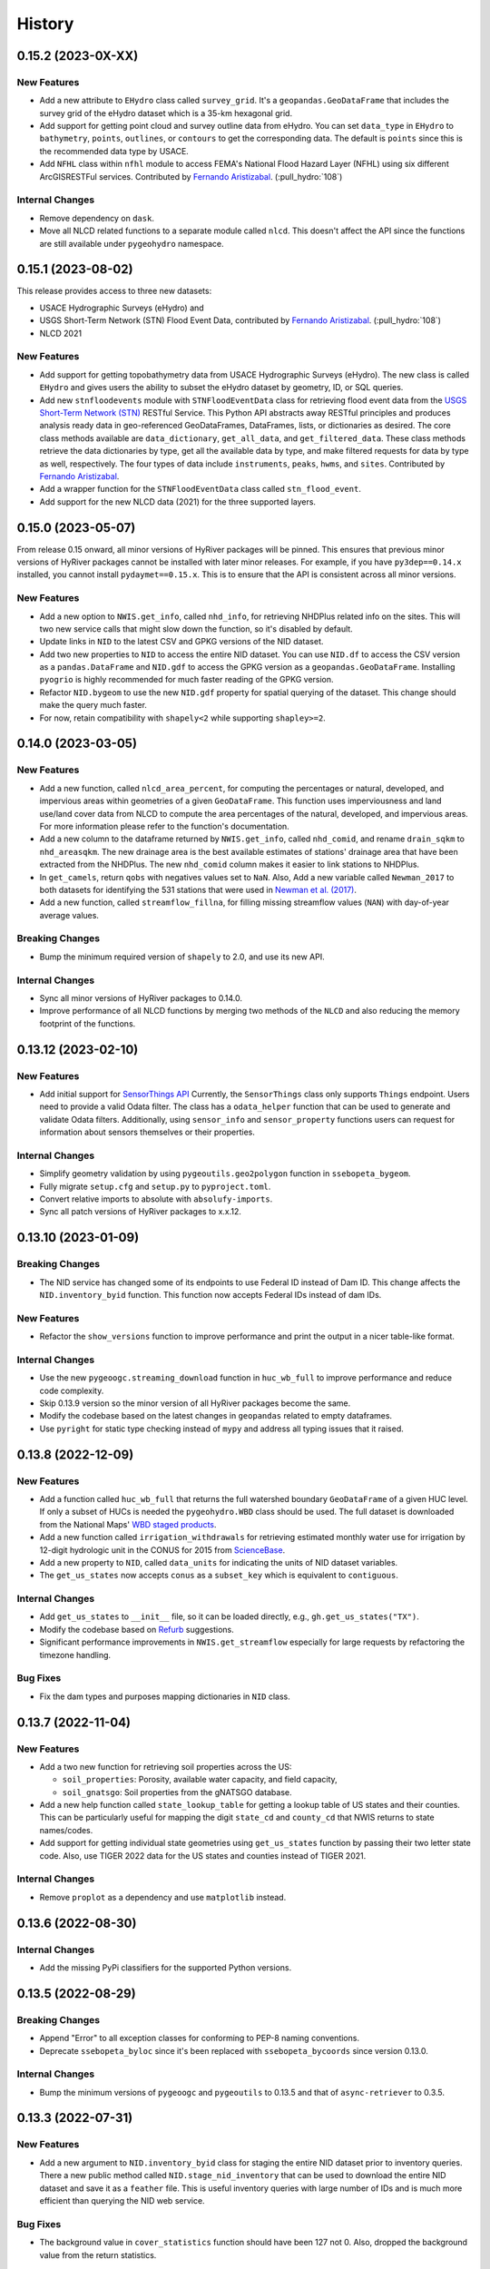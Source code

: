 =======
History
=======

0.15.2 (2023-0X-XX)
-------------------

New Features
~~~~~~~~~~~~
- Add a new attribute to ``EHydro`` class called ``survey_grid``.
  It's a ``geopandas.GeoDataFrame`` that includes the survey grid
  of the eHydro dataset which is a 35-km hexagonal grid.
- Add support for getting point cloud and survey outline data from
  eHydro. You can set ``data_type`` in ``EHydro`` to ``bathymetry``,
  ``points``, ``outlines``, or ``contours`` to get the corresponding
  data. The default is ``points`` since this is the recommended data
  type by USACE.
- Add ``NFHL`` class within ``nfhl`` module to access FEMA's
  National Flood Hazard Layer (NFHL) using six different ArcGISRESTFul
  services. Contributed by
  `Fernando Aristizabal <https://github.com/fernando-aristizabal>`__.
  (:pull_hydro:`108`)

Internal Changes
~~~~~~~~~~~~~~~~
- Remove dependency on ``dask``.
- Move all NLCD related functions to a separate module called ``nlcd``.
  This doesn't affect the API since the functions are still available
  under ``pygeohydro`` namespace.

0.15.1 (2023-08-02)
-------------------
This release provides access to three new datasets:

- USACE Hydrographic Surveys (eHydro) and
- USGS Short-Term Network (STN) Flood Event Data,
  contributed by `Fernando Aristizabal <https://github.com/fernando-aristizabal>`__.
  (:pull_hydro:`108`)
- NLCD 2021

New Features
~~~~~~~~~~~~
- Add support for getting topobathymetry data from USACE Hydrographic
  Surveys (eHydro). The new class is called ``EHydro`` and gives users
  the ability to subset the eHydro dataset by geometry, ID, or SQL queries.
- Add new ``stnfloodevents`` module with ``STNFloodEventData`` class for
  retrieving flood event data from the
  `USGS Short-Term Network (STN) <https://stn.wim.usgs.gov/STNWeb/#/>`__
  RESTful Service. This Python API abstracts away RESTful principles and
  produces analysis ready data in geo-referenced GeoDataFrames, DataFrames,
  lists, or dictionaries as desired. The core class methods available are
  ``data_dictionary``, ``get_all_data``, and ``get_filtered_data``.
  These class methods retrieve the data dictionaries by type, get all the
  available data by type, and make filtered requests for data by type as well,
  respectively. The four types of data include ``instruments``, ``peaks``,
  ``hwms``, and ``sites``.
  Contributed by `Fernando Aristizabal <https://github.com/fernando-aristizabal>`__.
- Add a wrapper function for the ``STNFloodEventData`` class called
  ``stn_flood_event``.
- Add support for the new NLCD data (2021) for the three supported layers.

0.15.0 (2023-05-07)
-------------------
From release 0.15 onward, all minor versions of HyRiver packages
will be pinned. This ensures that previous minor versions of HyRiver
packages cannot be installed with later minor releases. For example,
if you have ``py3dep==0.14.x`` installed, you cannot install
``pydaymet==0.15.x``. This is to ensure that the API is
consistent across all minor versions.

New Features
~~~~~~~~~~~~
- Add a new option to ``NWIS.get_info``, called ``nhd_info``, for
  retrieving NHDPlus related info on the sites. This will two new
  service calls that might slow down the function, so it's disabled
  by default.
- Update links in ``NID`` to the latest CSV and GPKG versions of
  the NID dataset.
- Add two new properties to ``NID`` to access the entire NID dataset.
  You can use ``NID.df`` to access the CSV version as a
  ``pandas.DataFrame`` and ``NID.gdf`` to access the GPKG version
  as a ``geopandas.GeoDataFrame``. Installing ``pyogrio`` is highly
  recommended for much faster reading of the GPKG version.
- Refactor ``NID.bygeom`` to use the new ``NID.gdf`` property for
  spatial querying of the dataset. This change should make the query
  much faster.
- For now, retain compatibility with ``shapely<2`` while supporting
  ``shapley>=2``.

0.14.0 (2023-03-05)
-------------------

New Features
~~~~~~~~~~~~
- Add a new function, called ``nlcd_area_percent``, for computing the
  percentages or natural, developed, and impervious areas within geometries
  of a given ``GeoDataFrame``. This function uses imperviousness and land
  use/land cover data from NLCD to compute the area percentages of the natural,
  developed, and impervious areas. For more information please refer to the
  function's documentation.
- Add a new column to the dataframe returned by ``NWIS.get_info``, called
  ``nhd_comid``, and rename ``drain_sqkm`` to ``nhd_areasqkm``. The new
  drainage area is the best available estimates of stations' drainage area
  that have been extracted from the NHDPlus. The new ``nhd_comid`` column
  makes it easier to link stations to NHDPlus.
- In ``get_camels``, return ``qobs`` with negatives values set to ``NaN``.
  Also, Add a new variable called ``Newman_2017`` to both datasets for
  identifying the 531 stations that were used in
  `Newman et al. (2017) <https://doi.org/10.1175/JHM-D-16-0284.1>`__.
- Add a new function, called ``streamflow_fillna``, for filling missing
  streamflow values (``NAN``) with day-of-year average values.

Breaking Changes
~~~~~~~~~~~~~~~~
- Bump the minimum required version of ``shapely`` to 2.0,
  and use its new API.

Internal Changes
~~~~~~~~~~~~~~~~
- Sync all minor versions of HyRiver packages to 0.14.0.
- Improve performance of all NLCD functions by merging two methods of
  the ``NLCD`` and also reducing the memory footprint of the functions.

0.13.12 (2023-02-10)
--------------------

New Features
~~~~~~~~~~~~
- Add initial support for `SensorThings API <https://labs.waterdata.usgs.gov/api-docs/about-sensorthings-api/index.html/>`__
  Currently, the ``SensorThings`` class only supports ``Things`` endpoint.
  Users need to provide a valid Odata filter. The class has a ``odata_helper``
  function that can be used to generate and validate Odata filters.
  Additionally, using ``sensor_info`` and ``sensor_property`` functions
  users can request for information about sensors themselves or their properties.

Internal Changes
~~~~~~~~~~~~~~~~
- Simplify geometry validation by using ``pygeoutils.geo2polygon``
  function in ``ssebopeta_bygeom``.
- Fully migrate ``setup.cfg`` and ``setup.py`` to ``pyproject.toml``.
- Convert relative imports to absolute with ``absolufy-imports``.
- Sync all patch versions of HyRiver packages to x.x.12.

0.13.10 (2023-01-09)
--------------------

Breaking Changes
~~~~~~~~~~~~~~~~
- The NID service has changed some of its endpoints to use Federal ID
  instead of Dam ID. This change affects the ``NID.inventory_byid``
  function. This function now accepts Federal IDs instead of dam IDs.

New Features
~~~~~~~~~~~~
- Refactor the ``show_versions`` function to improve performance and
  print the output in a nicer table-like format.

Internal Changes
~~~~~~~~~~~~~~~~
- Use the new ``pygeoogc.streaming_download`` function in ``huc_wb_full``
  to improve performance and reduce code complexity.
- Skip 0.13.9 version so the minor version of all HyRiver packages become
  the same.
- Modify the codebase based on the latest changes in ``geopandas`` related
  to empty dataframes.
- Use ``pyright`` for static type checking instead of ``mypy`` and address
  all typing issues that it raised.

0.13.8 (2022-12-09)
-------------------

New Features
~~~~~~~~~~~~
- Add a function called ``huc_wb_full`` that returns the full watershed
  boundary ``GeoDataFrame`` of a given HUC level. If only a subset of HUCs
  is needed the ``pygeohydro.WBD`` class should be used. The full dataset
  is downloaded from the National Maps'
  `WBD staged products <https://prd-tnm.s3.amazonaws.com/index.html?prefix=StagedProducts/Hydrography/WBD/HU2/Shape/>`__.
- Add a new function called ``irrigation_withdrawals`` for retrieving estimated
  monthly water use for irrigation by 12-digit hydrologic unit in the
  CONUS for 2015 from `ScienceBase <https://doi.org/10.5066/P9FDLY8P>`__.
- Add a new property to ``NID``, called ``data_units`` for indicating the
  units of NID dataset variables.
- The ``get_us_states`` now accepts ``conus`` as a ``subset_key`` which is
  equivalent to ``contiguous``.

Internal Changes
~~~~~~~~~~~~~~~~
- Add ``get_us_states`` to ``__init__`` file, so it can be loaded directly,
  e.g., ``gh.get_us_states("TX")``.
- Modify the codebase based on `Refurb <https://github.com/dosisod/refurb>`__
  suggestions.
- Significant performance improvements in ``NWIS.get_streamflow`` especially
  for large requests by refactoring the timezone handling.

Bug Fixes
~~~~~~~~~
- Fix the dam types and purposes mapping dictionaries in ``NID`` class.

0.13.7 (2022-11-04)
-------------------

New Features
~~~~~~~~~~~~
- Add a two new function for retrieving soil properties across the US:

  * ``soil_properties``: Porosity, available water capacity, and field capacity,
  * ``soil_gnatsgo``: Soil properties from the gNATSGO database.

- Add a new help function called ``state_lookup_table`` for getting
  a lookup table of US states and their counties. This can be particularly
  useful for mapping the digit ``state_cd`` and ``county_cd`` that NWIS
  returns to state names/codes.
- Add support for getting individual state geometries using ``get_us_states``
  function by passing their two letter state code. Also, use TIGER 2022
  data for the US states and counties instead of TIGER 2021.

Internal Changes
~~~~~~~~~~~~~~~~
- Remove ``proplot`` as a dependency and use ``matplotlib`` instead.

0.13.6 (2022-08-30)
-------------------

Internal Changes
~~~~~~~~~~~~~~~~
- Add the missing PyPi classifiers for the supported Python versions.

0.13.5 (2022-08-29)
-------------------

Breaking Changes
~~~~~~~~~~~~~~~~
- Append "Error" to all exception classes for conforming to PEP-8 naming conventions.
- Deprecate ``ssebopeta_byloc`` since it's been replaced with ``ssebopeta_bycoords``
  since version 0.13.0.

Internal Changes
~~~~~~~~~~~~~~~~
- Bump the minimum versions of ``pygeoogc`` and ``pygeoutils`` to 0.13.5 and that of
  ``async-retriever`` to 0.3.5.

0.13.3 (2022-07-31)
-------------------

New Features
~~~~~~~~~~~~
- Add a new argument to ``NID.inventory_byid`` class for staging the entire NID dataset
  prior to inventory queries. There a new public method called ``NID.stage_nid_inventory``
  that can be used to download the entire NID dataset and save it as a ``feather`` file.
  This is useful inventory queries with large number of IDs and is much more efficient
  than querying the NID web service.

Bug Fixes
~~~~~~~~~
- The background value in ``cover_statistics`` function should have been 127 not 0.
  Also, dropped the background value from the return statistics.

0.13.2 (2022-06-14)
-------------------

Breaking Changes
~~~~~~~~~~~~~~~~
- Set the minimum supported version of Python to 3.8 since many of the
  dependencies such as ``xarray``, ``pandas``, ``rioxarray`` have dropped support
  for Python 3.7.

Internal Changes
~~~~~~~~~~~~~~~~
- Remove ``USGS`` prefixes from the input station IDs in ``NWIS.get_streamflow``
  function. Also, check if the remaining parts of the IDs are all digits and throw
  an exception if otherwise. Additionally, make sure that IDs have at least 8 chars by
  adding leading zeros (:issue_hydro:`99`).
- Use `micromamba <https://github.com/marketplace/actions/provision-with-micromamba>`__
  for running tests
  and use `nox <https://github.com/marketplace/actions/setup-nox>`__
  for linting in CI.

0.13.1 (2022-06-11)
-------------------

New Features
~~~~~~~~~~~~
- Add a new function called ``get_us_states`` to the ``helpers`` module for obtaining
  a GeoDataFrame of the US states. It has an optional argument for returning the
  ``contiguous`` states, ``continental`` states, ``commonwealths`` states, or
  US ``territories``. The data are retrieved from the Census' Tiger 2021 database.
- In the ``NID`` class keep the ``valid_fields`` property as a ``pandas.Series``
  instead of a ``list``, so it can be searched easier via its ``str`` accessor.

Internal Changes
~~~~~~~~~~~~~~~~
- Refactor the ``plot.signatures`` function to use ``proplot`` instead of ``matplotlib``.
- Improve performance of ``NWIS.get_streamflow`` by not validating the layer name
  when instantiating the ``WaterData`` class. Also, make the function more robust
  by checking if streamflow data is available for each station and throw a warning
  if not.

Bug Fixes
~~~~~~~~~
- Fix an issue in ``NWIS.get_streamflow`` where ``-9999`` values were not being
  filtered out. According to NWIS, these values are reserved for ice-affected
  data. This fix sets these values to ``numpy.nan``.

0.13.0 (2022-04-03)
-------------------

New Features
~~~~~~~~~~~~
- Add a new flag to ``nlcd_*`` functions called ``ssl`` for disabling SSL verification.
- Add a new function called ``get_camels`` for getting the
  `CAMELS <https://ral.ucar.edu/solutions/products/camels>`__ dataset. The function
  returns a ``geopandas.GeoDataFrame`` that includes basin-level attributes
  for all 671 stations in the dataset and a ``xarray.Dataset`` that contains
  streamflow data for all 671 stations and their basin-level attributes.
- Add a new function named ``overland_roughness`` for getting the overland
  roughness values from land cover data.
- Add a new class called ``WBD`` for getting watershed boundary (HUC) data.

.. code-block:: python

    from pygeohydro import WBD

    wbd = WBD("huc4")
    hudson = wbd.byids("huc4", ["0202", "0203"])

Breaking Changes
~~~~~~~~~~~~~~~~
- Remove caching-related arguments from all functions since now they
  can be set globally via three environmental variables:

  * ``HYRIVER_CACHE_NAME``: Path to the caching SQLite database.
  * ``HYRIVER_CACHE_EXPIRE``: Expiration time for cached requests in seconds.
  * ``HYRIVER_CACHE_DISABLE``: Disable reading/writing from/to the cache file.

  You can do this like so:

.. code-block:: python

    import os

    os.environ["HYRIVER_CACHE_NAME"] = "path/to/file.sqlite"
    os.environ["HYRIVER_CACHE_EXPIRE"] = "3600"
    os.environ["HYRIVER_CACHE_DISABLE"] = "true"

Internal Changes
~~~~~~~~~~~~~~~~
- Write ``nodata`` attribute using ``rioxarray`` in ``nlcd_bygeom`` since the
  clipping operation of ``rioxarray`` uses this value as the fill value.


0.12.4 (2022-02-04)
-------------------

Internal Changes
~~~~~~~~~~~~~~~~
- Return a named tuple instead of a ``dict`` of percentages in the
  ``cover_statistics`` function. It makes accessing the values easier.
- Add ``pycln`` as a new ``pre-commit`` hooks for removing unused imports.
- Remove time zone info from the inputs to ``plot.signatures`` to avoid
  issues with the ``matplotlib`` backend.

Bug Fixes
~~~~~~~~~
- Fix an issue in ``plot.signatures`` where the new ``matplotlib``
  version requires a ``numpy`` array instead of a ``pandas.DataFrame``.

0.12.3 (2022-01-15)
-------------------

Bug Fixes
~~~~~~~~~
- Replace no data values of data in ``ssebopeta_bygeom`` with ``np.nan`` before
  converting it to mm/day.
- Fix an inconsistency issue with CRS projection when using UTM in ``nlcd_*``.
  Use ``EPSG:3857`` for all reprojections and get the data from NLCD in the same
  projection. (:issue_hydro:`85`)
- Improve performance of ``nlcd_*`` functions by reducing number of service calls.

Internal Changes
~~~~~~~~~~~~~~~~
- Add type checking with ``typeguard`` and fix type hinting issues raised by
  ``typeguard``.
- Refactor ``show_versions`` to ensure getting correct versions of all
  dependencies.

0.12.2 (2021-12-31)
-------------------

New Features
~~~~~~~~~~~~
- The ``NWIS.get_info`` now returns a ``geopandas.GeoDataFrame`` instead of a
  ``pandas.DataFrame``.

Bug Fixes
~~~~~~~~~
- Fix a bug in ``NWIS.get_streamflow`` where the drainage area might not be
  computed correctly if target stations are not located at the outlet of
  their watersheds.

0.12.1 (2021-12-31)
-------------------

Internal Changes
~~~~~~~~~~~~~~~~
- Use the three new ``ar.retrieve_*`` functions instead of the old ``ar.retrieve``
  function to improve type hinting and to make the API more consistent.

Bug Fixes
~~~~~~~~~
- Fix an in issue with ``NWIS.get_streamflow`` where time zone of the data
  was not being correctly determined when it was US specific abbreviations
  such as ``CST``.

0.12.0 (2021-12-27)
-------------------

New Features
~~~~~~~~~~~~
- Add support for getting instantaneous streamflow from NWIS in addition to
  the daily streamflow by adding ``freq`` argument to ``NWIS.get_streamflow``
  that can be either ``iv`` or ``dv``. The default is ``dv`` to retain the previous
  behavior of the function.
- Convert the time zone of the streamflow data to UTC.
- Add attributes of the requested stations as ``attrs`` parameter to the returned
  ``pandas.DataFrame``. (:issue_hydro:`75`)
- Add a new flag to ``NWIS.get_streamflow`` for returning the streamflow as
  ``xarray.Dataset``. This dataset has two dimensions; ``time`` and ``station_id``.
  It has ten variables which includes ``discharge`` and nine other station attributes.
  (:issue_hydro:`75`)
- Add ``drain_sqkm`` from GagesII to ``NWIS.get_info``.
- Show ``drain_sqkm`` in the interactive map generated by ``interactive_map``.
- Add two new functions for getting NLCD data; ``nlcd_bygeom`` and ``nlcd_bycoords``.
  The new ``nlcd_bycoords`` function returns a ``geopandas.GeoDataFrame`` with the NLCD
  layers as columns and input coordinates, which should be a list of ``(lon, lat)`` tuples,
  as the ``geometry`` column. Moreover, The new ``nlcd_bygeom`` function now accepts a
  ``geopandas.GeoDataFrame`` as the input. In this case, it returns a ``dict`` with keys as
  indices of the input ``geopandas.GeoDataFrame``. (:issue_hydro:`80`)
- The previous ``nlcd`` function is being deprecated. For now, it calls ``nlcd_bygeom``
  internally and retains the old behavior. This function will be removed in future versions.

Breaking Changes
~~~~~~~~~~~~~~~~
- The ``ssebop_byloc`` is being deprecated and replaced by ``ssebop_bycoords``.
  The new function accepts a ``pandas.DataFrame`` as input that should include
  three columns: ``id``, ``x``, and ``y``. It returns a ``xarray.Dataset`` with
  two dimensions: ``time`` and ``location_id``. The ``id`` columns from the input
  is used as the ``location_id`` dimension. The ``ssebop_byloc`` function still
  retains the old behavior and will be removed in future versions.
- Set the request caching's expiration time to never expire. Add two flags to all
  functions to control the caching: ``expire_after`` and ``disable_caching``.
- Replace ``NID`` class with the new RESTful-based web service of National Inventory
  of Dams. The new NID service is very different from the old one, so this is considered
  a breaking change.

Internal Changes
~~~~~~~~~~~~~~~~
- Improve exception handling in ``NWIS.get_info`` when NWIS returns an error message
  rather than 500s web service error.
- The ``NWIS.get_streamflow`` function now checks if the site info dataset contains
  any duplicates. Therefore, all the remaining station numbers will be unique. This
  prevents an issue with setting ``attrs`` where duplicate indexes cause an exception
  when being converted to a dict. (:issue_hydro:`75`)
- Add all the missing types so ``mypy --strict`` passes.

0.11.4 (2021-11-24)
-------------------

New Features
~~~~~~~~~~~~
- Add support for the
  `Water Quality Portal <http://www.waterqualitydata.us>`__ Web Services. (:issue_hydro:`72`)
- Add support for two versions of NID web service. The original NID web service is considered
  version 2 and the new NID is considered version 3. You can pass the version number to the
  ``NID`` like so ``NID(2)``. The default version is 2.

Bug Fixes
~~~~~~~~~
- Fix an issue with background percentage calculation in ``cover_statistics``.

0.11.3 (2021-11-12)
-------------------

New Features
~~~~~~~~~~~~
- Add a `new <https://ags03.sec.usace.army.mil/server/rest/services/Dams_Public/MapServer/0>`__
  map service for National Inventory of Dams (NID).

Internal Changes
~~~~~~~~~~~~~~~~
- Use ``importlib-metadata`` for getting the version instead of ``pkg_resources``
  to decrease import time as discussed in this
  `issue <https://github.com/pydata/xarray/issues/5676>`__.

0.11.2 (2021-07-31)
-------------------

Bug Fixes
~~~~~~~~~
- Refactor ``cover_statistics`` to address an issue with wrong category names and also
  improve performance for large datasets by using ``numpy``'s functions.
- Fix an issue with detecting wrong number of stations in ``NWIS.get_streamflow``.
  Also, improve filtering stations that their start/end date don't match the user requested
  interval.

0.11.1 (2021-07-31)
-------------------

The highlight of this release is adding support for NLCD 2019 and significant improvements
in NWIS support.

New Features
~~~~~~~~~~~~
- Add support for the recently released version of NLCD (2019), including the impervious
  descriptor layer. Highlights of the new database are:

    NLCD 2019 now offers land cover for years 2001, 2004, 2006, 2008, 2011, 2013, 2016, 2019,
    and impervious surface and impervious descriptor products now updated to match each date
    of land cover. These products update all previously released versions of land cover and
    impervious products for CONUS (NLCD 2001, NLCD 2006, NLCD 2011, NLCD 2016) and are not
    directly comparable to previous products. NLCD 2019 land cover and impervious surface product
    versions of previous dates must be downloaded for proper comparison. NLCD 2019 also offers an
    impervious surface descriptor product that identifies the type of each impervious surface pixel.
    This product identifies types of roads, wind tower sites, building locations, and energy
    production sites to allow deeper analysis of developed features.

    -- `MRLC <https://www.mrlc.gov>`__

- Add support for all the supported regions of NLCD database (CONUS, AK, HI, and PR).
- Add support for passing multiple years to the NLCD function, like so ``{"cover": [2016, 2019]}``.
- Add ``plot.descriptor_legends`` function to plot the legend for the impervious descriptor layer.
- New features in ``NWIS`` class are:

  * Remove ``query_*`` methods since it's not convenient to pass them directly as a dictionary.
  * Add a new function called ``get_parameter_codes`` to query parameters and get information
    about them.
  * To decrease complexity of ``get_streamflow`` method add a new private function to handle
    some tasks.
  * For handling more of NWIS's services make ``retrieve_rdb`` more general.

- Add a new argument called ``nwis_kwds`` to ``interactive_map`` so any NWIS
  specific keywords can be passed for filtering stations.
- Improve exception handling in ``get_info`` method and simplify and improve
  its performance for getting HCDN.

Internal Changes
~~~~~~~~~~~~~~~~
- Migrate to using ``AsyncRetriever`` for handling communications with web services.

0.11.0 (2021-06-19)
-------------------

Breaking Changes
~~~~~~~~~~~~~~~~
- Drop support for Python 3.6 since many of the dependencies such as ``xarray`` and ``pandas``
  have done so.
- Remove ``get_nid`` and ``get_nid_codes`` functions since NID now has a ArcGISRESTFul service.

New Features
~~~~~~~~~~~~
- Add a new class called ``NID`` for accessing the recently released National Inventory of Dams
  web service. This service is based on ArcGIS's RESTful service. So now the user just need to
  instantiate the class like so ``NID()`` and with three methods of ``AGRBase`` class, the
  user can retrieve the data. These methods are: ``bygeom``, ``byids``, and ``bysql``. Moreover,
  it has a ``attrs`` property that includes descriptions of the database fields with their units.
- Refactor ``NWIS.get_info`` to be more generic by accepting any valid queries that are
  documented at
  `USGS Site Web Service <https://waterservices.usgs.gov/rest/Site-Service.html#outputDataTypeCd>`__.
- Allow for passing a list of queries to ``NWIS.get_info`` and use ``async_retriever`` that
  significantly improves the network response time.
- Add two new flags to ``interactive_map`` for limiting the stations to those with
  daily values (``dv=True``) and/or instantaneous values (``iv=True``). This function
  now includes a link to stations webpage on USGS website.

Internal Changes
~~~~~~~~~~~~~~~~
- Use persistent caching for all send/receive requests that can significantly improve the
  network response time.
- Explicitly include all the hard dependencies in ``setup.cfg``.
- Refactor ``interactive_map`` and ``NWIS.get_info`` to make them more efficient and reduce
  their code complexity.

0.10.2 (2021-03-27)
-------------------

Internal Changes
~~~~~~~~~~~~~~~~
- Add announcement regarding the new name for the software stack, HyRiver.
- Improve ``pip`` installation and release workflow.

0.10.1 (2021-03-06)
-------------------

Internal Changes
~~~~~~~~~~~~~~~~
- Add ``lxml`` to deps.

0.10.0 (2021-03-06)
-------------------

Internal Changes
~~~~~~~~~~~~~~~~
- The official first release of PyGeoHydro with a new name and logo.
- Replace ``cElementTree`` with ``ElementTree`` since it's been deprecated by ``defusedxml``.
- Make ``mypy`` checks more strict and fix all the errors and prevent possible
  bugs.
- Speed up CI testing by using ``mamba`` and caching.


0.9.2 (2021-03-02)
------------------

Internal Changes
~~~~~~~~~~~~~~~~
- Rename ``hydrodata`` package to ``PyGeoHydro`` for publication on JOSS.
- In ``NWIS.get_info``, drop rows that don't have mean daily discharge data instead of slicing.
- Speed up Github Actions by using ``mamba`` and caching.
- Improve ``pip`` installation by adding ``pyproject.toml``.

New Features
~~~~~~~~~~~~

- Add support for the National Inventory of Dams (NID) via ``get_nid`` function.

0.9.1 (2021-02-22)
------------------

Internal Changes
~~~~~~~~~~~~~~~~
- Fix an issue with ``NWIS.get_info`` method where stations with False values as their
  ``hcdn_2009`` value were returned as ``None`` instead.

0.9.0 (2021-02-14)
------------------

Internal Changes
~~~~~~~~~~~~~~~~
- Bump versions of packages across the stack to the same version.
- Use the new PyNHD function for getting basins, ``NLDI.get_basisn``.
- Made ``mypy`` checks more strict and added all the missing type annotations.

0.8.0 (2020-12-06)
------------------

- Fixed the issue with WaterData due to the recent changes on the server side.
- Updated the examples based on the latest changes across the stack.
- Add support for multipolygon.
- Remove the ``fill_hole`` argument.
- Fix a warning in ``nlcd`` regarding performing division on ``nan`` values.

0.7.2 (2020-8-18)
-----------------

Enhancements
~~~~~~~~~~~~
- Replaced ``simplejson`` with ``orjson`` to speed-up JSON operations.
- Explicitly sort the time dimension of the ``ssebopeta_bygeom`` function.

Bug Fixes
~~~~~~~~~
- Fix an issue with the ``nlcd`` function where high resolution requests fail.

0.7.1 (2020-8-13)
-----------------

New Features
~~~~~~~~~~~~
- Added a new argument to ``plot.signatures`` for controlling the vertical position of the
  plot title, called ``title_ypos``. This could be useful for multi-line titles.

Bug Fixes
~~~~~~~~~
- Fixed an issue with the ``nlcd`` function where none layers are not dropped and cause the
  function to fails.

0.7.0 (2020-8-12)
-----------------

This version divides PyGeoHydro into six standalone Python libraries. So many of the changes
listed below belong to the modules and functions that are now a separate package. This decision
was made for reducing the complexity of the code base and allow the users to only install
the packages that they need without having to install all the PyGeoHydro dependencies.

Breaking changes
~~~~~~~~~~~~~~~~
- The ``services`` module is now a separate package called PyGeoOGCC and is set as a requirement
  for PyGeoHydro. PyGeoOGC is a leaner package with much fewer dependencies and is suitable for
  people who might only need an interface to web services.
- Unified function names for getting feature by ID and by box.
- Combined ``start`` and ``end`` arguments into a ``tuple`` argument
  called ``dates`` across the code base.
- Rewrote NLDI function and moved most of its ``classmethods`` to ``Station`` so now ``Station``
  class has more cohesion.
- Removed exploratory functionality of ``ArcGISREST``, since it's more convenient
  to do so from a browser. Now, ``base_url`` is a required argument.
- Renamed ``in_crs`` in ``datasets`` and ``services`` functions to ``geo_crs`` for geometry and
  ``box_crs`` for bounding box inputs.
- Re-wrote the ``signatures`` function from scratch using ``NamedTuple`` to improve readability
  and efficiency. Now, the ``daily`` argument should be just a ``pandas.DataFrame`` or
  ``pandas.Series`` and the column names are used for legends.
- Removed ``utils.geom_mask`` function and replaced it with ``rasterio.mask.mask``.
- Removed ``width`` as an input in functions with raster output since ``resolution`` is almost
  always the preferred way to request for data. This change made the code more readable.
- Renamed two functions: ``ArcGISRESTful`` and ``wms_bybox``. These function now return
  ``requests.Response`` type output.
- ``onlyipv4`` is now a class method in ``RetrySession``.
- The ``plot.signatures`` function now assumes that the input time series are in mm/day.
- Added a flag to ``get_streamflow`` function in the ``NWIS`` class to convert from cms
  to mm/day which is useful for plotting hydrologic signatures using the ``signatures``
  functions.

Enhancements
~~~~~~~~~~~~
- Remove soft requirements from the env files.
- Refactored ``requests`` functions into a single class and a separate file.
- Made all the classes available directly from ``PyGeoHydro``.
- Added `CodeFactor <https://www.codefactor.io/>`_ to the Github pipeline and addressed
  some issues that ``CodeFactor`` found.
- Added `Bandit <https://bandit.readthedocs.io/en/latest/>`_ to check the code for
  security issue.
- Improved docstrings and documentations.
- Added customized exceptions for better exception handling.
- Added ``pytest`` fixtures to improve the tests speed.
- Refactored ``daymet`` and ``nwis_siteinfo`` functions to reduce code complexity
  and improve readability.
- Major refactoring of the code base while adding type hinting.
- The input geometry (or bounding box) can be provided in any projection
  and the necessary re-projections are done under the hood.
- Refactored the method for getting object IDs in ``ArcGISREST`` class to improve
  robustness and efficiency.
- Refactored ``Daymet`` class to improve readability.
- Add `Deepsource <https://deepsource.io/>`_ for further code quality checking.
- Automatic handling of large WMS requests (more than 8 million pixels i.e., width x height)
- The ``json_togeodf`` function now accepts both a single (Geo)JSON or a list of them
- Refactored ``plot.signatures`` using ``add_gridspec`` for a much cleaner code.

New Features
~~~~~~~~~~~~
- Added access to WaterData's GeoServer databases.
- Added access to the remaining NLDI database (Water Quality Portal and Water Data Exchange).
- Created a Binder for launching a computing environment on the cloud and testing PyGeoHydro.
- Added a URL repository for the supported services called ``ServiceURL``
- Added support for `FEMA <https://hazards.fema.gov/femaportal/wps/portal/NFHLWMS>`_ web services
  for flood maps and `FWS <https://www.fws.gov/wetlands/Data/Web-Map-Services.html>`_ for wetlands.
- Added a new function called ``wms_toxarray`` for converting WMS request responses to
  ``xarray.DataArray`` or ``xarray.Dataset``.

Bug Fixes
~~~~~~~~~
- Re-projection issues for function with input geometry.
- Start and end variables not being initialized when coords was used in ``Station``.
- Geometry mask for ``xarray.DataArray``
- WMS output re-projections

0.6.0 (2020-06-23)
------------------

- Refactor requests session
- Improve overall code quality based on CodeFactor suggestions
- Migrate to Github Actions from TravisCI

0.5.5 (2020-06-03)
------------------

- Add to conda-forge
- Remove pqdm and arcgis2geojson dependencies

0.5.3 (2020-06-07)
------------------

- Added threading capability to the flow accumulation function
- Generalized WFS to include both by bbox and by featureID
- Migrate RTD to ``pip`` from ``conda``.
- Changed HCDN database source to GagesII database
- Increased robustness of functions that need network connections
- Made the flow accumulation output a pandas Series for better handling of time
  series input
- Combined DEM, slope, and aspect in a class called NationalMap.
- Installation from pip installs all the dependencies

0.5.0 (2020-04-25)
------------------

- An almost complete re-writing of the code base and not backward-compatible
- New website design
- Added vector accumulation
- Added base classes and function accessing any ArcGIS REST, WMS, WMS service
- Standalone functions for creating datasets from responses and masking the data
- Added threading using ``pqdm`` to speed up the downloads
- Interactive map for exploring USGS stations
- Replaced OpenTopography with 3DEP
- Added HCDN database for identifying natural watersheds

0.4.4 (2020-03-12)
------------------

- Added new databases: NLDI, NHDPLus V2, OpenTopography, gridded Daymet, and SSEBop
- The gridded data are returned as xarray DataArrays
- Removed dependency on StreamStats and replaced it by NLDI
- Improved overall robustness and efficiency of the code
- Not backward comparable
- Added code style enforcement with ``isort``, black, flake8 and pre-commit
- Added a new shiny logo!
- New installation method
- Changed OpenTopography base url to their new server
- Fixed NLCD legend and statistics bug

0.3.0 (2020-02-10)
------------------

- Clipped the obtained NLCD data using the watershed geometry
- Added support for specifying the year for getting NLCD
- Removed direct NHDPlus data download dependency by using StreamStats and USGS APIs
- Renamed ``get_lulc`` function to ``get_nlcd``

0.2.0 (2020-02-09)
------------------

- Simplified import method
- Changed usage from ``rst`` format to ``ipynb``
- Auto-formatting with the black python package
- Change ``docstring`` format based on Sphinx
- Fixed ``pytest`` warnings and changed its working directory
- Added an example notebook with data files
- Added ``docstring`` for all the functions
- Added Module section to the documentation
- Fixed py7zr issue
- Changed 7z extractor from ``pyunpack`` to py7zr
- Fixed some linting issues.

0.1.0 (2020-01-31)
------------------

- First release on PyPI.
